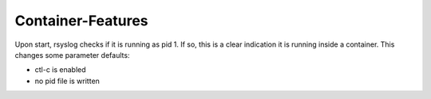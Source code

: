 Container-Features
------------------

Upon start, rsyslog checks if it is running as pid 1. If so, this is
a clear indication it is running inside a container. This changes
some parameter defaults:

- ctl-c is enabled
- no pid file is written
